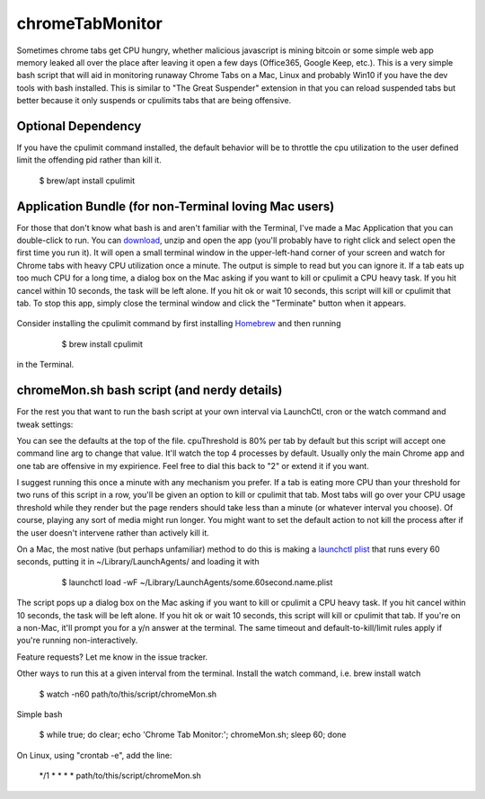 chromeTabMonitor
===============================================================================
Sometimes chrome tabs get CPU hungry, whether malicious javascript is mining bitcoin or some simple web app memory leaked all over the place after leaving it open a few days (Office365, Google Keep, etc.). This is a very simple bash script that will aid in monitoring runaway Chrome Tabs on a Mac, Linux and probably Win10 if you have the dev tools with bash installed. This is similar to "The Great Suspender" extension in that you can reload suspended tabs but better because it only suspends or cpulimits tabs that are being offensive. 





Optional Dependency
-------------------------------------------------------------------------------
If you have the cpulimit command installed, the default behavior will be to throttle the cpu utilization to the user defined limit the offending pid rather than kill it.

    .. code-block:: bash
    
    $ brew/apt install cpulimit
        

Application Bundle (for non-Terminal loving Mac users)
-------------------------------------------------------------------------------
For those that don't know what bash is and aren't familiar with the Terminal, I've made a Mac Application that you can double-click to run. You can `download`_, unzip and open the app (you'll probably have to right click and select open the first time you run it). It will open a small terminal window in the upper-left-hand corner of your screen and watch for Chrome tabs with heavy CPU utilization once a minute. The output is simple to read but you can ignore it. If a tab eats up too much CPU for a long time, a dialog box on the Mac asking if you want to kill or cpulimit a CPU heavy task. If you hit cancel within 10 seconds, the task will be left alone. If you hit ok or wait 10 seconds, this script will kill or cpulimit that tab. To stop this app, simply close the terminal window and click the "Terminate" button when it appears.

   .. _download: https://github.com/mdupuy/chromeTabMonitor/archive/master.zip

Consider installing the cpulimit command by first installing `Homebrew`_ and then running

   .. _Homebrew: https://brew.sh/

    .. code-block:: bash
    
    $ brew install cpulimit
   
in the Terminal.

chromeMon.sh bash script (and nerdy details)
-------------------------------------------------------------------------------
For the rest you that want to run the bash script at your own interval via LaunchCtl, cron or the watch command and tweak settings:

You can see the defaults at the top of the file. cpuThreshold is 80% per tab by default but this script will accept one command line arg to change that value. It'll watch the top 4 processes by default. Usually only the main Chrome app and one tab are offensive in my expirience. Feel free to dial this back to "2" or extend it if you want.

I suggest running this once a minute with any mechanism you prefer. If a tab is eating more CPU than your threshold for two runs of this script in a row, you'll be given an option to kill or cpulimit that tab. Most tabs will go over your CPU usage threshold while they render but the page renders should take less than a minute (or whatever interval you choose). Of course, playing any sort of media might run longer. You might want to set the default action to not kill the process after if the user doesn't intervene rather than actively kill it.

On a Mac, the most native (but perhaps unfamiliar) method to do this is making a `launchctl plist`_ that runs every 60 seconds, putting it in ~/Library/LaunchAgents/  and loading it with

   .. _launchctl plist: https://www.google.com/search?q=launchctl+that+runs+every+minute

    .. code-block:: bash
    
    $ launchctl load -wF ~/Library/LaunchAgents/some.60second.name.plist

The script pops up a dialog box on the Mac asking if you want to kill or cpulimit a CPU heavy task. If you hit cancel within 10 seconds, the task will be left alone. If you hit ok or wait 10 seconds, this script will kill or cpulimit that tab. If you're on a non-Mac, it'll prompt you for a y/n answer at the terminal. The same timeout and default-to-kill/limit rules apply if you're running non-interactively.

Feature requests? Let me know in the issue tracker.

Other ways to run this at a given interval from the terminal. Install the watch command, i.e. brew install watch

    .. code-block:: bash
    
    $ watch -n60 path/to/this/script/chromeMon.sh
    
Simple bash

    .. code-block:: bash
    
    $ while true; do clear; echo 'Chrome Tab Monitor:'; chromeMon.sh; sleep 60; done
    
On Linux, using "crontab -e", add the line:

    .. code-block:: bash
    
    */1 * * * * path/to/this/script/chromeMon.sh
